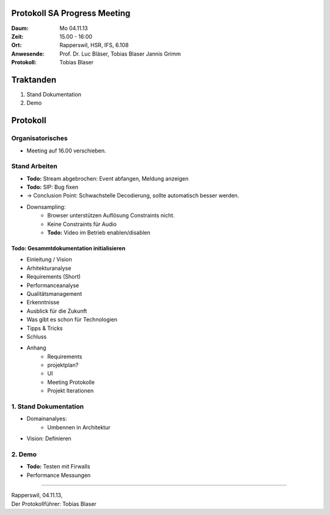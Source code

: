 Protokoll SA Progress Meeting
=============================

:Daum: Mo 04.11.13
:Zeit: 15.00 - 16:00
:Ort: Rapperswil, HSR, IFS, 6.108
:Anwesende:
	Prof. Dr. Luc Bläser,
	Tobias Blaser
	Jannis Grimm
:Protokoll: Tobias Blaser


Traktanden
==========
1. Stand Dokumentation
2. Demo


Protokoll
=========

Organisatorisches
-----------------
- Meeting auf 16.00 verschieben.


Stand Arbeiten
--------------
- **Todo:** Stream abgebrochen: Event abfangen, Meldung anzeigen
- **Todo:** SIP: Bug fixen

- -> Conclusion Point: Schwachstelle Decodierung, sollte automatisch besser werden.
- Downsampling: 
	- Browser unterstützen Auflösung Constraints nicht.
	- Keine Constraints für Audio
	- **Todo:** Video im Betrieb enablen/disablen
	
	
Todo: Gesammtdokumentation initialisieren
.........................................
- Einleitung / Vision
- Arhitekturanalyse
- Requirements (Short)
- Performanceanalyse
- Qualitätsmanagement
- Erkenntnisse
- Ausblick für die Zukunft
- Was gibt es schon für Technologien
- Tipps & Tricks
- Schluss
- Anhang
	- Requirements
	- projektplan?
	- UI
	- Meeting Protokolle
	- Projekt Iterationen


1. Stand Dokumentation
----------------------
- Domainanalyes:
	- Umbennen in Architektur
- Vision: Definieren



2. Demo
-------
- **Todo:** Testen mit Firwalls
- Performance Messungen


------------

| Rapperswil, 04.11.13,
| Der Protokollführer: Tobias Blaser
